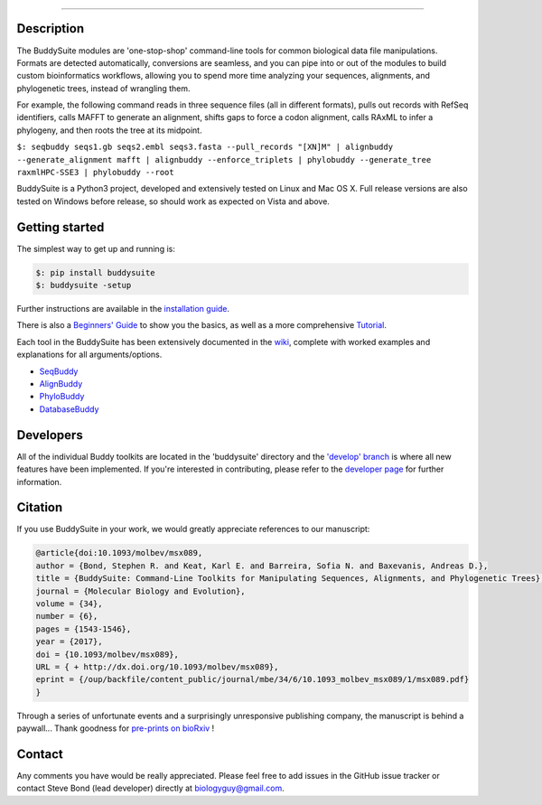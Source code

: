 |Build_Status| |Coverage_Status| |PyPi_version|

|BuddySuite|

--------------

Description
-----------

The BuddySuite modules are 'one-stop-shop' command-line tools for common
biological data file manipulations. Formats are detected automatically,
conversions are seamless, and you can pipe into or out of the modules to
build custom bioinformatics workflows, allowing you to spend more time analyzing
your sequences, alignments, and phylogenetic trees, instead of wrangling them.

For example, the following command reads in three sequence files (all in
different formats), pulls out records with RefSeq identifiers, calls
MAFFT to generate an alignment, shifts gaps to force a codon alignment,
calls RAxML to infer a phylogeny, and then roots the tree at its
midpoint.

``$: ﻿seqbuddy seqs1.gb seqs2.embl seqs3.fasta --pull_records "[XN]M" | alignbuddy --generate_alignment mafft | alignbuddy --enforce_triplets | phylobuddy --generate_tree raxmlHPC-SSE3 | phylobuddy --root``

BuddySuite is a Python3 project, developed and extensively tested on
Linux and Mac OS X. Full release versions are also tested on Windows
before release, so should work as expected on Vista and above.

Getting started
---------------

The simplest way to get up and running is:

.. code:: bash

    $: pip install buddysuite
    $: buddysuite -setup

Further instructions are available in the `installation
guide <https://github.com/biologyguy/BuddySuite/wiki/Installation-Guide>`__.

There is also a `Beginners'
Guide <https://github.com/biologyguy/BuddySuite/wiki/Beginners-Guide>`__
to show you the basics, as well as a more comprehensive
`Tutorial <https://github.com/biologyguy/BuddySuite/wiki/Tutorial>`__.

Each tool in the BuddySuite has been extensively documented in the
`wiki <https://github.com/biologyguy/BuddySuite/wiki>`__, complete with
worked examples and explanations for all arguments/options.

-  `SeqBuddy <https://github.com/biologyguy/BuddySuite/wiki/SeqBuddy>`__
-  `AlignBuddy <https://github.com/biologyguy/BuddySuite/wiki/AlignBuddy>`__
-  `PhyloBuddy <https://github.com/biologyguy/BuddySuite/wiki/PhyloBuddy>`__
-  `DatabaseBuddy <https://github.com/biologyguy/BuddySuite/wiki/DatabaseBuddy>`__

Developers
----------

All of the individual Buddy toolkits are located in the 'buddysuite'
directory and the `'develop'
branch <https://github.com/biologyguy/BuddySuite/tree/develop>`__ is
where all new features have been implemented. If you're interested in
contributing, please refer to the `developer
page <https://github.com/biologyguy/BuddySuite/wiki/Developers>`__ for
further information.

Citation
--------

If you use BuddySuite in your work, we would greatly appreciate references to our manuscript:

.. code:: bibtex

   @article{doi:10.1093/molbev/msx089,
   author = {Bond, Stephen R. and Keat, Karl E. and Barreira, Sofia N. and Baxevanis, Andreas D.},
   title = {BuddySuite: Command-Line Toolkits for Manipulating Sequences, Alignments, and Phylogenetic Trees},
   journal = {Molecular Biology and Evolution},
   volume = {34},
   number = {6},
   pages = {1543-1546},
   year = {2017},
   doi = {10.1093/molbev/msx089},
   URL = { + http://dx.doi.org/10.1093/molbev/msx089},
   eprint = {/oup/backfile/content_public/journal/mbe/34/6/10.1093_molbev_msx089/1/msx089.pdf}
   }

Through a series of unfortunate events and a surprisingly unresponsive publishing company, the manuscript is behind a
paywall... Thank goodness for `pre-prints on bioRxiv <https://doi.org/10.1101/040675>`__ !

|DOI|

Contact
-------

Any comments you have would be really appreciated. Please feel free to
add issues in the GitHub issue tracker or contact Steve Bond (lead
developer) directly at biologyguy@gmail.com.

.. |Build_Status| image:: https://travis-ci.com/biologyguy/BuddySuite.svg?branch=master
   :target: https://travis-ci.com/biologyguy/BuddySuite
.. |Coverage_Status| image:: https://img.shields.io/coveralls/biologyguy/BuddySuite/master.svg
   :target: https://coveralls.io/github/biologyguy/BuddySuite?branch=master
.. |PyPi_version| image:: https://img.shields.io/pypi/v/buddysuite.svg
   :target: https://pypi.python.org/pypi/buddysuite
.. |BuddySuite| image:: https://raw.githubusercontent.com/biologyguy/BuddySuite/master/buddysuite/images/BuddySuite-logo.png
   :target: https://github.com/biologyguy/BuddySuite/wiki
   :height: 200 px
.. |DOI| image:: https://img.shields.io/badge/doi-10.1093/molbev/msx089-blue.svg?style=flat
   :target: https://doi.org/10.1101/040675
